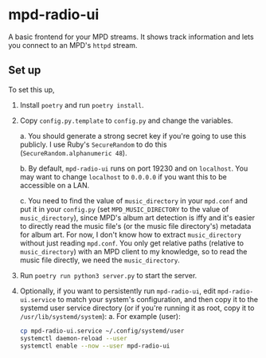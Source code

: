 * mpd-radio-ui

A basic frontend for your MPD streams. It shows track information and lets you connect to an MPD's ~httpd~ stream.

[[./mpd-radio-ui.jpg]]

** Set up

To set this up,
1. Install ~poetry~ and run ~poetry install~.
2. Copy ~config.py.template~ to ~config.py~ and change the variables.

   a. You should generate a strong secret key if you're going to use this publicly. I use Ruby's ~SecureRandom~ to do this (~SecureRandom.alphanumeric 48~).

   b. By default, ~mpd-radio-ui~ runs on port 19230 and on ~localhost~. You may want to change ~localhost~ to ~0.0.0.0~ if you want this to be accessible on a LAN.

   c. You need to find the value of ~music_directory~ in your ~mpd.conf~ and put it in your ~config.py~ (set ~MPD_MUSIC_DIRECTORY~ to the value of ~music_directory~),
      since MPD's album art detection is iffy and it's easier to directly read the music file's (or the music file directory's) metadata for album art.
      For now, I don't know how to extract ~music_directory~ without just reading ~mpd.conf~. You only get relative paths (relative to ~music_directory~) with an MPD
      client to my knowledge, so to read the music file directly, we need the ~music_directory~.

3. Run ~poetry run python3 server.py~ to start the server.
4. Optionally, if you want to persistently run ~mpd-radio-ui~, edit ~mpd-radio-ui.service~ to match your system's configuration, and then copy it to the systemd user service directory (or if you're running it as root, copy it to ~/usr/lib/systemd/system~):
   a. For example (user):
      #+begin_src bash
            cp mpd-radio-ui.service ~/.config/systemd/user
            systemctl daemon-reload --user
            systemctl enable --now --user mpd-radio-ui
      #+end_src

